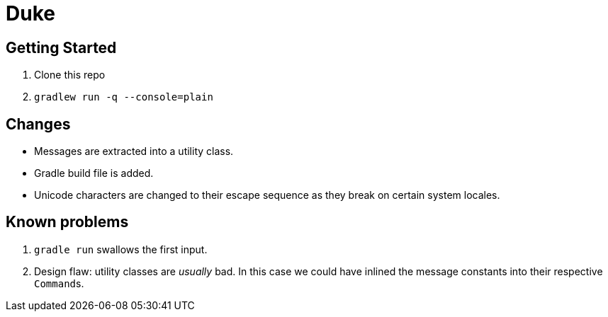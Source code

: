 # Duke

## Getting Started

. Clone this repo
. `gradlew run -q --console=plain`

## Changes

* Messages are extracted into a utility class.
* Gradle build file is added.
* Unicode characters are changed to their escape sequence as they break on certain system locales.

## Known problems

. `gradle run` swallows the first input.
. Design flaw: utility classes are _usually_ bad.
In this case we could have inlined the message constants into their respective ``Command``s.
